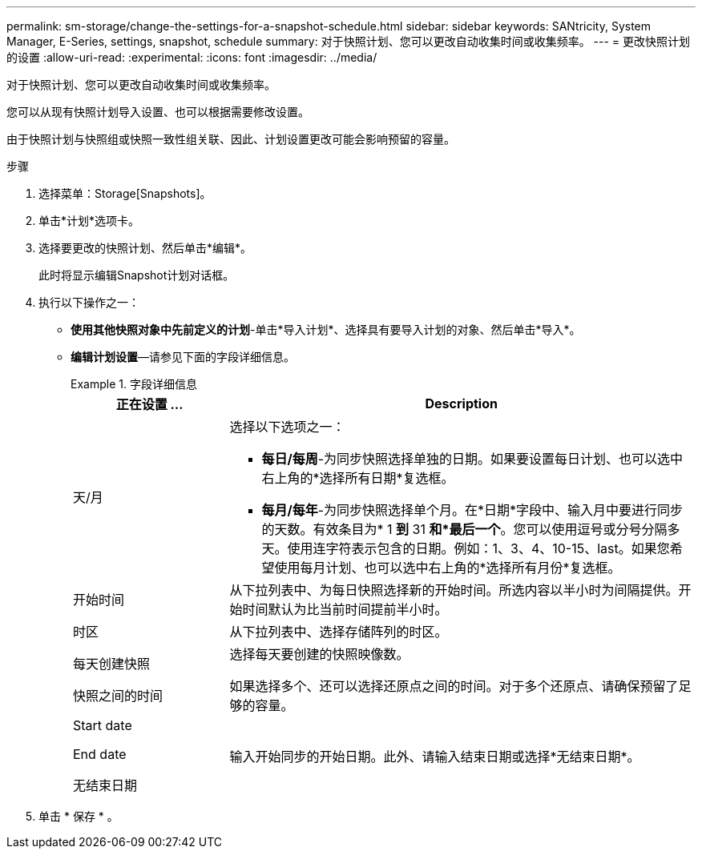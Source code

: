 ---
permalink: sm-storage/change-the-settings-for-a-snapshot-schedule.html 
sidebar: sidebar 
keywords: SANtricity, System Manager, E-Series, settings, snapshot, schedule 
summary: 对于快照计划、您可以更改自动收集时间或收集频率。 
---
= 更改快照计划的设置
:allow-uri-read: 
:experimental: 
:icons: font
:imagesdir: ../media/


[role="lead"]
对于快照计划、您可以更改自动收集时间或收集频率。

您可以从现有快照计划导入设置、也可以根据需要修改设置。

由于快照计划与快照组或快照一致性组关联、因此、计划设置更改可能会影响预留的容量。

.步骤
. 选择菜单：Storage[Snapshots]。
. 单击*计划*选项卡。
. 选择要更改的快照计划、然后单击*编辑*。
+
此时将显示编辑Snapshot计划对话框。

. 执行以下操作之一：
+
** *使用其他快照对象中先前定义的计划*-单击*导入计划*、选择具有要导入计划的对象、然后单击*导入*。
** *编辑计划设置*—请参见下面的字段详细信息。
+
.字段详细信息
====
[cols="25h,~"]
|===
| 正在设置 ... | Description 


 a| 
天/月
 a| 
选择以下选项之一：

*** *每日/每周*-为同步快照选择单独的日期。如果要设置每日计划、也可以选中右上角的*选择所有日期*复选框。
*** *每月/每年*-为同步快照选择单个月。在*日期*字段中、输入月中要进行同步的天数。有效条目为* 1 *到* 31 *和*最后一个*。您可以使用逗号或分号分隔多天。使用连字符表示包含的日期。例如：1、3、4、10-15、last。如果您希望使用每月计划、也可以选中右上角的*选择所有月份*复选框。




 a| 
开始时间
 a| 
从下拉列表中、为每日快照选择新的开始时间。所选内容以半小时为间隔提供。开始时间默认为比当前时间提前半小时。



 a| 
时区
 a| 
从下拉列表中、选择存储阵列的时区。



 a| 
每天创建快照

快照之间的时间
 a| 
选择每天要创建的快照映像数。

如果选择多个、还可以选择还原点之间的时间。对于多个还原点、请确保预留了足够的容量。



 a| 
Start date

End date

无结束日期
 a| 
输入开始同步的开始日期。此外、请输入结束日期或选择*无结束日期*。

|===
====


. 单击 * 保存 * 。

